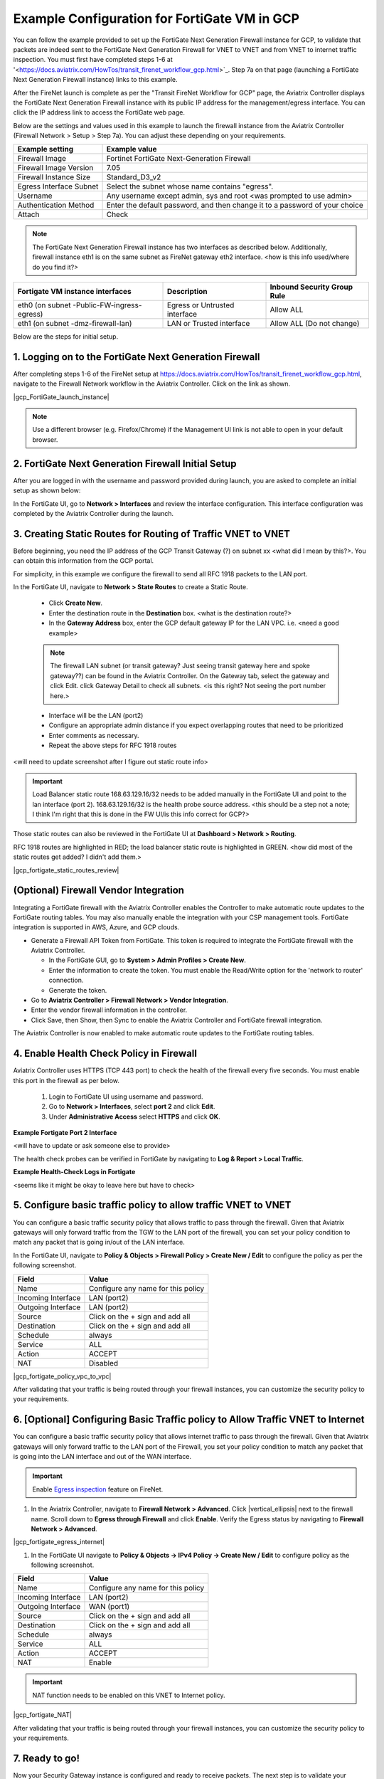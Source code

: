 .. meta::
  :description: Firewall Network
  :keywords: GCP, TGW orchestrator, Aviatrix Transit network, Transit DMZ, Egress, Fortigate


=========================================================
Example Configuration for FortiGate VM in GCP
=========================================================

You can follow the example provided to set up the FortiGate Next Generation Firewall instance for GCP, to validate that packets are indeed sent to the FortiGate Next Generation Firewall for VNET to VNET and from VNET to internet traffic inspection. You must first have completed steps 1-6 at '<https://docs.aviatrix.com/HowTos/transit_firenet_workflow_gcp.html>`_. Step 7a on that page (launching a FortiGate Next Generation Firewall instance) links to this example.

After the FireNet launch is complete as per the "Transit FireNet Workflow for GCP" page, the Aviatrix Controller displays the FortiGate Next Generation Firewall instance with its public IP address for the management/egress interface. You can click the IP address link to access the FortiGate web page.

Below are the settings and values used in this example to launch the firewall instance from the Aviatrix Controller (Firewall Network > Setup > Step 7a). You can adjust these depending on your requirements.

==========================================      ==========
**Example setting**                             **Example value**
==========================================      ==========
Firewall Image                                  Fortinet FortiGate Next-Generation Firewall
Firewall Image Version                          7.05
Firewall Instance Size                          Standard_D3_v2
Egress Interface Subnet                         Select the subnet whose name contains "egress".
Username                                        Any username except admin, sys and root <was prompted to use admin>
Authentication Method                           Enter the default password, and then change it to a password of your choice
Attach                                          Check
==========================================      ==========

.. note::

  The FortiGate Next Generation Firewall instance has two interfaces as described below. Additionally, firewall instance eth1 is on the same subnet as FireNet gateway eth2 interface. <how is this info used/where do you find it?>

========================================================         ===============================          ================================
**Fortigate VM instance interfaces**                             **Description**                          **Inbound Security Group Rule**
========================================================         ===============================          ================================
eth0 (on subnet -Public-FW-ingress-egress)                        Egress or Untrusted interface            Allow ALL
eth1 (on subnet -dmz-firewall-lan)                                LAN or Trusted interface                 Allow ALL (Do not change)
========================================================         ===============================          ================================


Below are the steps for initial setup.

1. Logging on to the FortiGate Next Generation Firewall
-------------------------------------------------

After completing steps 1-6 of the FireNet setup at `<https://docs.aviatrix.com/HowTos/transit_firenet_workflow_gcp.html>`_, navigate to the Firewall Network workflow in the Aviatrix Controller. Click on the link as shown.


|gcp_FortiGate_launch_instance|

.. note::

  Use a different browser (e.g. Firefox/Chrome) if the Management UI link is not able to open in your default browser.

2. FortiGate Next Generation Firewall Initial Setup
---------------------------------------------------------

After you are logged in with the username and password provided during launch, you are asked to complete an initial setup as shown below:

|fg_first_login_1|

|fg_first_login_2|

|fg_first_login_3|

In the FortiGate UI, go to **Network > Interfaces** and review the interface configuration. This interface configuration was completed by the Aviatrix Controller during the launch.

|review_fg_interfaces|

3. Creating Static Routes for Routing of Traffic VNET to VNET
-----------------------------------------------------------------

Before beginning, you need the IP address of the GCP Transit Gateway (?) on subnet xx <what did I mean by this?>. You can obtain this information from the GCP portal.

For simplicity, in this example we configure the firewall to send all RFC 1918 packets to the LAN port.

In the FortiGate UI, navigate to **Network > State Routes** to create a Static Route.

  - Click **Create New**.
  - Enter the destination route in the **Destination** box. <what is the destination route?>
  - In the **Gateway Address** box, enter the GCP default gateway IP for the LAN VPC.
    i.e. <need a good example>

  .. note::
    The firewall LAN subnet (or transit gateway? Just seeing transit gateway here and spoke gateway??) can be found in the Aviatrix Controller. On the Gateway tab, select the gateway and click Edit. click Gateway Detail to check all subnets. <is this right? Not seeing the port number here.>

  - Interface will be the LAN (port2)
  - Configure an appropriate admin distance if you expect overlapping routes that need to be prioritized
  - Enter comments as necessary.
  - Repeat the above steps for RFC 1918 routes

|az_fortigate_static_routes| <will need to update screenshot after I figure out static route info>

.. important::
    Load Balancer static route 168.63.129.16/32 needs to be added manually in the FortiGate UI and point to the lan interface (port 2). 168.63.129.16/32 is the health probe source address. <this should be a step not a note; I think I'm right that this is done in the FW UI/is this info correct for GCP?>

Those static routes can also be reviewed in the FortiGate UI at **Dashboard > Network > Routing**.

RFC 1918 routes are highlighted in RED; the load balancer static route is highlighted in GREEN. <how did most of the static routes get added? I didn't add them.>

|gcp_fortigate_static_routes_review|

(Optional) Firewall Vendor Integration
-------------------------------------------------

Integrating a FortiGate firewall with the Aviatrix Controller enables the Controller to make automatic route updates to the FortiGate routing tables. You may also manually enable the integration with your CSP management tools. FortiGate integration is supported in AWS, Azure, and GCP clouds.

- Generate a Firewall API Token from FortiGate. This token is required to integrate the FortiGate firewall with the Aviatrix Controller.

  - In the FortiGate GUI, go to **System > Admin Profiles > Create New**.

  - Enter the information to create the token. You must enable the Read/Write option for the 'network to router' connection.
  
  - Generate the token.

- Go to **Aviatrix Controller > Firewall Network > Vendor Integration**.

- Enter the vendor firewall information in the controller.

- Click Save, then Show, then Sync to enable the Aviatrix Controller and FortiGate firewall integration. 

The Aviatrix Controller is now enabled to make automatic route updates to the FortiGate routing tables. 

4. Enable Health Check Policy in Firewall
------------------------------------------------

Aviatrix Controller uses HTTPS (TCP 443 port) to check the health of the firewall every five seconds. You must enable this port in the firewall as per below.

    1. Login to FortiGate UI using username and password.
    #. Go to **Network > Interfaces**, select **port 2** and click **Edit**.
    #. Under **Administrative Access** select **HTTPS** and click **OK**.

**Example Fortigate Port 2 Interface**

|health-check| <will have to update or ask someone else to provide>

The health check probes can be verified in FortiGate by navigating to **Log & Report > Local Traffic**.

**Example Health-Check Logs in Fortigate**

|health-probe-logs| <seems like it might be okay to leave here but have to check>


5. Configure basic traffic policy to allow traffic VNET to VNET
-------------------------------------------------------------------------

You can configure a basic traffic security policy that allows traffic to pass through the firewall. Given that Aviatrix gateways will only forward traffic from the TGW to the LAN port of the firewall, you can set your policy condition to match any packet that is going in/out of the LAN interface.

In the FortiGate UI, navigate to **Policy & Objects > Firewall Policy > Create New / Edit** to configure the policy as per the following screenshot.

==================  ===============================================
**Field**           **Value**
==================  ===============================================
Name                Configure any name for this policy
Incoming Interface  LAN (port2)
Outgoing Interface  LAN (port2)
Source              Click on the + sign and add all
Destination         Click on the + sign and add all
Schedule            always
Service             ALL
Action              ACCEPT
NAT                 Disabled
==================  ===============================================

|gcp_fortigate_policy_vpc_to_vpc|

After validating that your traffic is being routed through your firewall instances, you can customize the security policy to your requirements.

6. [Optional] Configuring Basic Traffic policy to Allow Traffic VNET to Internet
----------------------------------------------------------------------------------

You can configure a basic traffic security policy that allows internet traffic to pass through the firewall. Given that Aviatrix gateways will only forward traffic to the LAN port of the Firewall, you set your policy condition to match any packet that is going into the LAN interface and out of the WAN interface.

.. important::
  Enable `Egress inspection <https://docs.aviatrix.com/HowTos/firewall_network_faq.html#how-do-i-enable-egress-inspection-on-firenet>`_ feature on FireNet.

1. In the Aviatrix Controller, navigate to **Firewall Network > Advanced**. Click |vertical_ellipsis| next to the firewall name. Scroll down to **Egress through Firewall** and click **Enable**. Verify the Egress status by navigating to **Firewall Network > Advanced**.

|gcp_fortigate_egress_internet|

#. In the FortiGate UI navigate to **Policy & Objects -> IPv4 Policy -> Create New / Edit** to configure policy as the following screenshot.

==================  ===============================================
**Field**           **Value**
==================  ===============================================
Name                Configure any name for this policy
Incoming Interface  LAN (port2)
Outgoing Interface  WAN (port1)
Source              Click on the + sign and add all
Destination         Click on the + sign and add all
Schedule            always
Service             ALL
Action              ACCEPT
NAT                 Enable
==================  ===============================================

.. important::

  NAT function needs to be enabled on this VNET to Internet policy.

|gcp_fortigate_NAT|

After validating that your traffic is being routed through your firewall instances, you can customize the security policy to your requirements.

7. Ready to go!
----------------

Now your Security Gateway instance is configured and ready to receive packets. The next step is to validate your configurations and polices using FlightPath and Diagnostic Tools (ping, traceroute etc.).

8. View Traffic Log
----------------------

You can view if traffic is forwarded to the firewall instance by logging in to the Fortigate Next Generation Firewall console. Go to the page **Dashboard -> FortiView Sessions or FortiView Destinations**. Traffic can also be viewed from **Log & Report**.

.. note::
    To view Forward Traffic logs under Logs & Report, go to **Policy & Objects > Firewall Policy**. Select a policy and click Edit. Under **Logging Options**, select **All Sessions** for **Log Allowed Traffic**.

For VNET to VNET traffic:
*****************************

Launch one instance in PROD Spoke VNET and one in DEV Spoke VNET. Start pinging packets from an instance in DEV Spoke VNET to the private IP of another instance in PROD Spoke VNET. The ICMP traffic should go through the firewall and be inspected.

|gcp_fortigate_view_traffic_log_vpc_to_vpc| <either ask someone to provide or edit a screenshot>

|az_fortigate_view_traffic_log_vpc_to_vpc_2| <same>


[Optional] For VNET to Internet traffic:
***********************************************

Launch a private instance in the Spoke VNET (i.e. PROD Spoke VNET) and start pingin packets from the private instance towards the internet (e.g 8.8.8.8) to verify the egress function. The ICMP traffic should go through the firewall and be inspected.

.. important::
    The Egress Inspection is only applicable to VNets that deploys non public facing applications. If you have any Spoke VNets that have public facing web services, you should not enable Egress Inspection. This is because Egress Inspection inserts a default route (0.0.0.0/0) towards Transit GW to send the Internet traffic towards the firewall to get inspected. GCP's System Default Route pointing towards the internet will be overwritten by the user-defined default route inserted by the Aviatrix Controller.

|az_fortigate_view_traffic_log_vpc_to_internet| <either ask someone to provide or edit a screenshot>

|az_fortigate_view_traffic_log_vpc_to_internet_2| <same>


.. |review_fg_interfaces| image:: config_FortiGate_media/review_fg_interfaces.png
   :scale: 35%
.. |az_avx_management_UI| image:: config_FortiGate_media/az_avx_management_UI.png
   :scale: 30%
.. |fg_first_login_1| image:: config_FortiGate_media/fg_first_login_1.png
   :scale: 40%
.. |fg_first_login_2| image:: config_FortiGate_media/fg_first_login_2.png
   :scale: 40%
.. |fg_first_login_3| image:: config_FortiGate_media/fg_first_login_3.png
   :scale: 30%
.. |az_fortigate_static_routes| image:: config_FortiGate_media/az_fortigate_static_routes.png
   :scale: 35%
.. |az_fortigate_static_routes_review| image:: config_FortiGate_media/az_fortigate_static_routes_review.png
   :scale: 35%
.. |az_fortigate_policy_vpc_to_vpc| image:: config_FortiGateGCP_media/gcp_fortigate_policy_vpc_to_vpc.png
   :scale: 30%
.. |az_fortigate_policy_vpc_to_internet| image:: config_FortiGate_media/az_fortigate_policy_vpc_to_internet.png
   :scale: 30%
.. |az_avx_egress_inspection| image:: config_FortiGate_media/az_avx_egress_inspection.png
   :scale: 40%
.. |az_fortigate_view_traffic_log_vpc_to_vpc| image:: config_FortiGate_media/az_fortigate_view_traffic_log_vpc_to_vpc.png
   :scale: 30%
.. |az_fortigate_view_traffic_log_vpc_to_vpc_2| image:: config_FortiGate_media/az_fortigate_view_traffic_log_vpc_to_vpc_2.png
   :scale: 30%
.. |az_fortigate_view_traffic_log_vpc_to_internet| image:: config_FortiGate_media/az_fortigate_view_traffic_log_vpc_to_internet.png
   :scale: 40%
.. |az_fortigate_view_traffic_log_vpc_to_internet_2| image:: config_FortiGate_media/az_fortigate_view_traffic_log_vpc_to_internet_2.png
   :scale: 30%
.. |health-check| image:: config_FortiGate_media/health-check.png
   :scale: 30%
.. |health-probe-logs| image:: config_FortiGate_media/health-probe-logs.png
   :scale: 30%


.. disqus::
